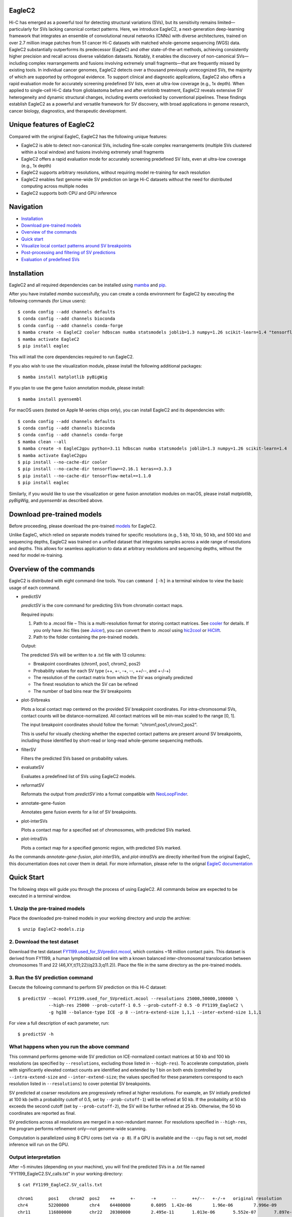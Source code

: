 EagleC2
=======
Hi-C has emerged as a powerful tool for detecting structural variations (SVs), but its
sensitivity remains limited—particularly for SVs lacking canonical contact patterns. Here,
we introduce EagleC2, a next-generation deep-learning framework that integrates an ensemble
of convolutional neural networks (CNNs) with diverse architectures, trained on over 2.7
million image patches from 51 cancer Hi-C datasets with matched whole-genome sequencing
(WGS) data. EagleC2 substantially outperforms its predecessor (EagleC) and other state-of-the-art
methods, achieving consistently higher precision and recall across diverse validation datasets.
Notably, it enables the discovery of non-canonical SVs—including complex rearrangements and
fusions involving extremely small fragments—that are frequently missed by existing tools. In
individual cancer genomes, EagleC2 detects over a thousand previously unrecognized SVs, the
majority of which are supported by orthogonal evidence. To support clinical and diagnostic
applications, EagleC2 also offers a rapid evaluation mode for accurately screening predefined
SV lists, even at ultra-low coverage (e.g., 1x depth). When applied to single-cell Hi-C data
from glioblastoma before and after erlotinib treatment, EagleC2 reveals extensive SV heterogeneity
and dynamic structural changes, including events overlooked by conventional pipelines. These
findings establish EagleC2 as a powerful and versatile framework for SV discovery, with broad
applications in genome research, cancer biology, diagnostics, and therapeutic development.

.. image:: ./images/framework.png
        :align: center

Unique features of EagleC2
==========================
Compared with the original EagleC, EagleC2 has the following unique features:

- EagleC2 is able to detect non-canonical SVs, including fine-scale complex rearrangements
  (multiple SVs clustered within a local window) and fusions involving extremely small fragments
- EagleC2 offers a rapid evaluation mode for accurately screening predefined SV lists,
  even at ultra-low coverage (e.g., 1x depth)
- EagleC2 supports arbitrary resolutions, without requiring model re-training for each resolution
- EagleC2 enables fast genome-wide SV prediction on large Hi-C datasets without the need for
  distributed computing across multiple nodes
- EagleC2 supports both CPU and GPU inference

Navigation
==========
- `Installation`_
- `Download pre-trained models`_
- `Overview of the commands`_
- `Quick start`_
- `Visualize local contact patterns around SV breakpoints`_
- `Post-processing and filtering of SV predictions`_
- `Evaluation of predefined SVs`_

Installation
============
EagleC2 and all required dependencies can be installed using `mamba <https://github.com/conda-forge/miniforge>`_
and `pip <https://pypi.org/project/pip/>`_.

After you have installed *mamba* successfully, you can create a conda environment
for EagleC2 by executing the following commands (for Linux users)::

    $ conda config --add channels defaults
    $ conda config --add channels bioconda
    $ conda config --add channels conda-forge
    $ mamba create -n EagleC2 cooler hdbscan numba statsmodels joblib=1.3 numpy=1.26 scikit-learn=1.4 "tensorflow>=2.16"
    $ mamba activate EagleC2
    $ pip install eaglec

This will intall the core dependencies required to run EagleC2.

If you also wish to use the visualization module, please install the following
additional packages::

    $ mamba install matplotlib pyBigWig

If you plan to use the gene fusion annotation module, please install::

    $ mamba install pyensembl

For macOS users (tested on Apple M-series chips only), you can install EagleC2
and its dependencies with::

    $ conda config --add channels defaults
    $ conda config --add channels bioconda
    $ conda config --add channels conda-forge
    $ mamba clean --all
    $ mamba create -n EagleC2gpu python=3.11 hdbscan numba statsmodels joblib=1.3 numpy=1.26 scikit-learn=1.4
    $ mamba activate EagleC2gpu
    $ pip install --no-cache-dir cooler
    $ pip install --no-cache-dir tensorflow==2.16.1 keras==3.3.3
    $ pip install --no-cache-dir tensorflow-metal==1.1.0
    $ pip install eaglec

Similarly, if you would like to use the visualization or gene fusion annotation modules
on macOS, please install *matplotlib*, *pyBigWig*, and *pyensembl* as described above.

Download pre-trained models
===========================
Before proceeding, please download the pre-trained `models <https://www.jianguoyun.com/p/DWhJeUsQh9qdDBjVpoEGIAA>`_ for EagleC2.

Unlike EagleC, which relied on separate models trained for specific resolutions
(e.g., 5 kb, 10 kb, 50 kb, and 500 kb) and sequencing depths, EagleC2 was trained
on a unified dataset that integrates samples across a wide range of resolutions
and depths. This allows for seamless application to data at arbitrary resolutions
and sequencing depths, without the need for model re-training.

Overview of the commands
========================
EagleC2 is distributed with eight command-line tools. You can ``command [-h]`` in a
terminal window to view the basic usage of each command.

- predictSV

  *predictSV* is the core command for predicting SVs from chromatin contact maps.

  Required inputs:

  1. Path to a .mcool file – This is a multi-resolution format for storing contact
     matrices. See `cooler <https://github.com/open2c/cooler>`_ for details. If you only have
     .hic files (see `Juicer <https://github.com/aidenlab/juicer>`_), you can convert them
     to .mcool using `hic2cool <https://github.com/4dn-dcic/hic2cool>`_ or `HiClift <https://github.com/XiaoTaoWang/HiCLift>`_.
  2. Path to the folder containing the pre-trained models.
  
  Output:

  The predicted SVs will be written to a .txt file with 13 columns:

  - Breakpoint coordinates (chrom1, pos1, chrom2, pos2)
  - Probability values for each SV type (++, +-, -+, --, ++/--, and +-/-+)
  - The resolution of the contact matrix from which the SV was originally predicted
  - The finest resolution to which the SV can be refined
  - The number of bad bins near the SV breakpoints

- plot-SVbreaks

  Plots a local contact map centered on the provided SV breakpoint coordinates. For
  intra-chromosomal SVs, contact counts will be distance-normalized. All contact matrices will
  be min-max scaled to the range [0, 1].

  The input breakpoint coordinates should follow the format: "chrom1,pos1,chrom2,pos2".

  This is useful for visually checking whether the expected contact patterns are present
  around SV breakpoints, including those identified by short-read or long-read whole-genome
  sequencing methods.

- filterSV

  Filters the predicted SVs based on probability values.

- evaluateSV

  Evaluates a predefined list of SVs using EagleC2 models.

- reformatSV

  Reformats the output from *predictSV* into a format compatible with `NeoLoopFinder <https://github.com/XiaoTaoWang/NeoLoopFinder>`_.
  
- annotate-gene-fusion

  Annotates gene fusion events for a list of SV breakpoints.

- plot-interSVs

  Plots a contact map for a specified set of chromosomes, with predicted SVs marked.

- plot-intraSVs

  Plots a contact map for a specified genomic region, with predicted SVs marked.

As the commands *annotate-gene-fusion*, *plot-interSVs*, and *plot-intraSVs* are directly
inherited from the original EagleC, this documentation does not cover them in detail. For
more information, please refer to the orignal `EagleC documentation <https://github.com/XiaoTaoWang/EagleC>`_

Quick Start
===========
The following steps will guide you through the process of using EagleC2. All
commands below are expected to be executed in a terminal window.

1. Unzip the pre-trained models
-------------------------------
Place the downloaded pre-trained models in your working directory and unzip the archive::

    $ unzip EagleC2-models.zip

2. Download the test dataset
-----------------------------
Download the test dataset `FY1199.used_for_SVpredict.mcool <https://www.jianguoyun.com/p/DYoL0UgQh9qdDBjdpoEGIAA>`_,
which contains ~18 million contact pairs. This dataset is derived from FY1199,
a human lymphoblastoid cell line with a known balanced inter-chromosomal translocation
between chromosomes 11 and 22 (46,XY,t(11;22)(q23.3;q11.2)). Place the file in the
same directory as the pre-trained models.

3. Run the SV prediction command
--------------------------------
Execute the following command to perform SV prediction on this Hi-C dataset::

    $ predictSV --mcool FY1199.used_for_SVpredict.mcool --resolutions 25000,50000,100000 \
                --high-res 25000 --prob-cutoff-1 0.5 --prob-cutoff-2 0.5 -O FY1199_EagleC2 \
                -g hg38 --balance-type ICE -p 8 --intra-extend-size 1,1,1 --inter-extend-size 1,1,1

For view a full description of each parameter, run::

    $ predictSV -h

What happens when you run the above command
-------------------------------------------
This command performs genome-wide SV prediction on ICE-normalized contact matrices
at 50 kb and 100 kb resolutions (as specified by ``--resolutions``, excluding those
listed in ``--high-res``). To accelerate computation, pixels with significantly
elevated contact counts are identified and extended by 1 bin on both ends (controlled
by ``--intra-extend-size`` and ``--inter-extend-size``; the values specified for these
parameters correspond to each resolution listed in ``--resolutions``) to cover potential
SV breakpoints.

SV predicted at coarser resolutions are progressively refined at higher resolutions.
For example, an SV initially predicted at 100 kb (with a probability cutoff of 0.5,
set by ``--prob-cutoff-1``) will be refined at 50 kb. If the probability at 50 kb exceeds
the second cutoff (set by ``--prob-cutoff-2``), the SV will be further refined at 25 kb.
Otherwise, the 50 kb coordinates are reported as final.

SV predictions across all resolutions are merged in a non-redundant manner. For resolutions
specified in ``--high-res``, the program performs refinement only—not genome-wide scanning.

Computation is parallelized using 8 CPU cores (set via ``-p 8``). If a GPU is available and
the ``--cpu`` flag is not set, model inference will run on the GPU.

Output interpretation
---------------------
After ~5 minutes (depending on your machine), you will find the predicted SVs in a .txt file
named "FY1199_EagleC2.SV_calls.txt" in your working directory::

    $ cat FY1199_EagleC2.SV_calls.txt

    chrom1	pos1	chrom2	pos2	++	+-	-+	--	++/--	+-/-+	original resolution	fine-mapped resolution	gap info
    chr4	52200000	chr4	64400000	0.6095	1.42e-06	1.96e-06	7.996e-09	3.169e-08	9.618e-09	100000	100000	0,0
    chr11	116800000	chr22	20300000	2.495e-11	1.013e-06	5.552e-07	7.897e-11	2.943e-12	1	50000	25000	0,0

The known balanced translocation is successfully detected. The final breakpoint
coordinates (chr11:116800000;chr22:20300000) are reported at 25 kb resolution (see
the "fine-mapped resolution" column), while the SV was initially predicted at 50 kb
(see the "original resolution" column). The last column, "gap info", indicates that
there are no problematic bins in reference genome (hg38, as specified by the parameter
``-g``) near either breakpoint (0,0).

.. note::
    Valid Options for the ``--balance-type`` parameter are "ICE", "CNV" and "Raw".

    - Use "Raw" to process unnormalized contact matrices.
    - Use "ICE" only if your matrices have been balanced with `cooler balance <https://cooler.readthedocs.io/en/latest/cli.html#cooler-balance>`_.
    - Use "CNV" only if your matrices have been CNV-corrected using ``correct-cnv`` from the `NeoLoopFinder <https://github.com/XiaoTaoWang/NeoLoopFinder>`_ toolkit.
    
    Different normalization strategies may yield slightly different results. For best
    sensitivity, we recommend running *predictSV* on all three types of contact matrices
    (Raw, CNV, and ICE) and merging the results.

    All key parameters that may affect the sensitivity and specificity of SV prediction
    are configurable via command-line options. For details, please refer to the help
    message of the *predictSV* command by running ``predictSV -h``.

Prediction command used in the paper
------------------------------------
For the BT-474 Hi-C dataset in Figure 2, we used the following command
(for HCC1954 and MCF7, the same parameters were used with different .mcool
inputs)::

    $ predictSV --mcool BT474.used_for_SVpredict.mcool --resolutions 5000,10000,50000 \
                --high-res 2000 -O BT474_EagleC2 -g hg38 --balance-type CNV \
                -p 8 --intra-extend-size 2,2,1 --inter-extend-size 1,1,1

For the HCC1954 Arima Hi-C dataset in Figure 3, we used the following command
(we also ran with ``--balance-type Raw`` and ``--balance-type CNV``, keeping all
other parameters unchanged)::

  $ predictSV --mcool HCC1954-Arima-allReps-filtered.mcool --resolutions 1000,2000,5000,10000,25000,50000,100000,250000,500000,1000000 \
            --high-res 500 -O HCC1954-Arima -g hg38 --balance-type ICE \
            -p 8 --entropy-cutoff 0.98 --intra-extend-size 3,3,3,2,2,2,1,1,1,1 \
            --inter-extend-size 2,2,2,1,1,1,1,1,1,1

For the single-cell Hi-C datasets in Figure 6, we used the following command
to predict SVs from pseudo-bulk contact matrices (we also ran with ``--balance-type Raw``,
keeping all other parameters unchanged)::

    $ predictSV --mcool GBM39-pseudo-bulk.mcool --resolutions 5000,10000,25000,50000,100000,250000,500000,1000000 \
            --high-res 500 -O GBM39-pseudo-bulk -g hg38 --balance-type ICE \
            -p 8 --entropy-cutoff 0.98 --intra-extend-size 3,2,2,2,1,1,1,1 \
            --inter-extend-size 2,1,1,1,1,1,1,1

Visualize local contact patterns around SV breakpoints
======================================================
To assess the quality of predicted SVs, you can visualize the local contact
patterns around the breakpoints using the *plot-SVbreaks* command.

For example, the following command plots the contact map centered on the breakpoints
of the balanced translocation detected in the previous step (see panel a)::

    $ plot-SVbreaks --cool-uri FY1199.used_for_SVpredict.mcool::resolutions/25000 \
                    --balance-type ICE --breakpoint-coords chr11,116800000,chr22,20300000 \
                    --window-width 15 -O chr11,116800000,chr22,20300000.25kb.png --dpi 800

Similarly, this command visualizes the contact patterns around the breakpoints of another  
intra-chromosomal SV detected earlier (see panel b)::

    $ plot-SVbreaks --cool-uri FY1199.used_for_SVpredict.mcool::resolutions/100000 \
                    --balance-type ICE --breakpoint-coords chr4,52200000,chr4,64400000 \
                    --window-width 15 -O chr4,52200000,chr4,64400000.100kb.png --max-value 1 --dpi 800

As shown in the figures, the balanced translocation exhibits a clear butterfly-shaped
contact pattern, consistent with the highest predicted probability for the "+-/-+" SV
type (1). In contrast, the intra-chromosomal SV displays a strong interaction block
in the upper-left quadrant, consistent with the highest predicted probability for the "++"
SV type (0.6095) at the breakpoints.

.. image:: ./images/SVbreaks.png
        :align: center
        :scale: 30%

Post-processing and filtering of SV predictions
===============================================
As mentioned eariler, by default, *predictSV* outputs all predicted SVs with a maximum
probability score greater than 0.5. However, you may want to filter the results further
to reduce the number of false positives. To this end, the *filterSV* command can be used.
This command takes as input a .txt file generated by the *predictSV* command and outputs
a .txt file in the same format, containing only SVs that pass the specified filtering criteria.

In figure 2, we applied the following command to filter SVs::

    $ filterSV -i BT474_EagleC2_new.SV_calls.txt -o BT474_EagleC2_new.SV_calls.filtered.txt \
               --res-cutoffs 0.5,0.65 --res-list 5000,10000

The key parameters here are ``--res-cutoffs`` and ``--res-list``. The former specifies the
probability cutoffs for filtering SVs at different resolutions, while the latter specifies
the corresponding resolutions.

In this case, we set a cutoff of 0.5 for 5 kb resolution and 0.65 for 10 kb resolution.
For each line in the input file, the program checks the finest resolution at which the
SV was refined. If the resolution is not listed in ``--res-list``, the SV will be filtered out.
Otherwise, it will check whether the associated probability score meets the cutoff specified
in ``--res-cutoffs`` for that resolution. If the score is below the cutoff, the SV will also be
excluded.

Evaluation of predefined SVs
============================
To evaluate a predefined list of SVs using EagleC2 models, the *evaluateSV* command can be used.
This command takes as input the paths to a .mcool file, a folder containing pre-trained models,
and a .txt file with breakpoint coordinates, and outputs a .txt file containing the evaluation
results.

To demonstrate its usage, download the example SV file (`HCC1954-SVs.txt <>`_, which contains a
subset of SVs identified from WGS in HCC1954 cells) and the HCC1954 Arima Hi-C `.mcool <https://www.jianguoyun.com/p/DflNa78Qh9qdDBjz-YIGIAA>`_ file::

  $ cat HCC1954-SVs.txt


The input SV file should contain breakpoint coordinates: chrom1, pos1, chrom2, and pos2 in the first
four columns, separated by tabs or spaces. The file may include additional columns, but they will be
ignored during evaluation. 

Then run the following command::

  $ evaluateSV -i HCC1954-SVs.txt -m HCC1954-Arima-allReps-filtered.mcool -o HCC1954-SVs.evaluated.txt \
               --model-path EagleC2-models --resolutions 5000,10000,50000 --balance-type Raw

This command evaluates the SVs using raw contact signals at 5 kb, 10 kb, and 50 kb resolutions.

After a few minutes, the results will be written to a .txt file named "HCC1954-SVs.evaluated.txt" in
your working directory::

  $ cat HCC1954-SVs.evaluated.txt

   chr1    146145370       chr1    149080750       --      2.158e-05       10000
   chr1    168919092       chr1    230073549       --      4.182e-09       10000
   chr1    193332484       chr1    193501955       +-      0.9992  5000
   chr1    193332484       chr1    193501955       +-      0.9609  10000



This output file contains 7 columns. For each SV and at each specified resolution, the following
information is reported:

- Breakpoint coordinates (same as the first four columns of the input file)
- SV type with the highest probability (one of: ++, +-, -+, --, ++/--, or +-/-+)
- Corresponding probability score
- Resolution at which the SV was evaluated

Note: If there are no Hi-C signals within a 15x15 window centered on an SV at a given resolution,
the SV will not be reported at that resolution. For resolutions with sufficient signal, the program
performs no filtering—so the output may include SVs with very low probability scores.
